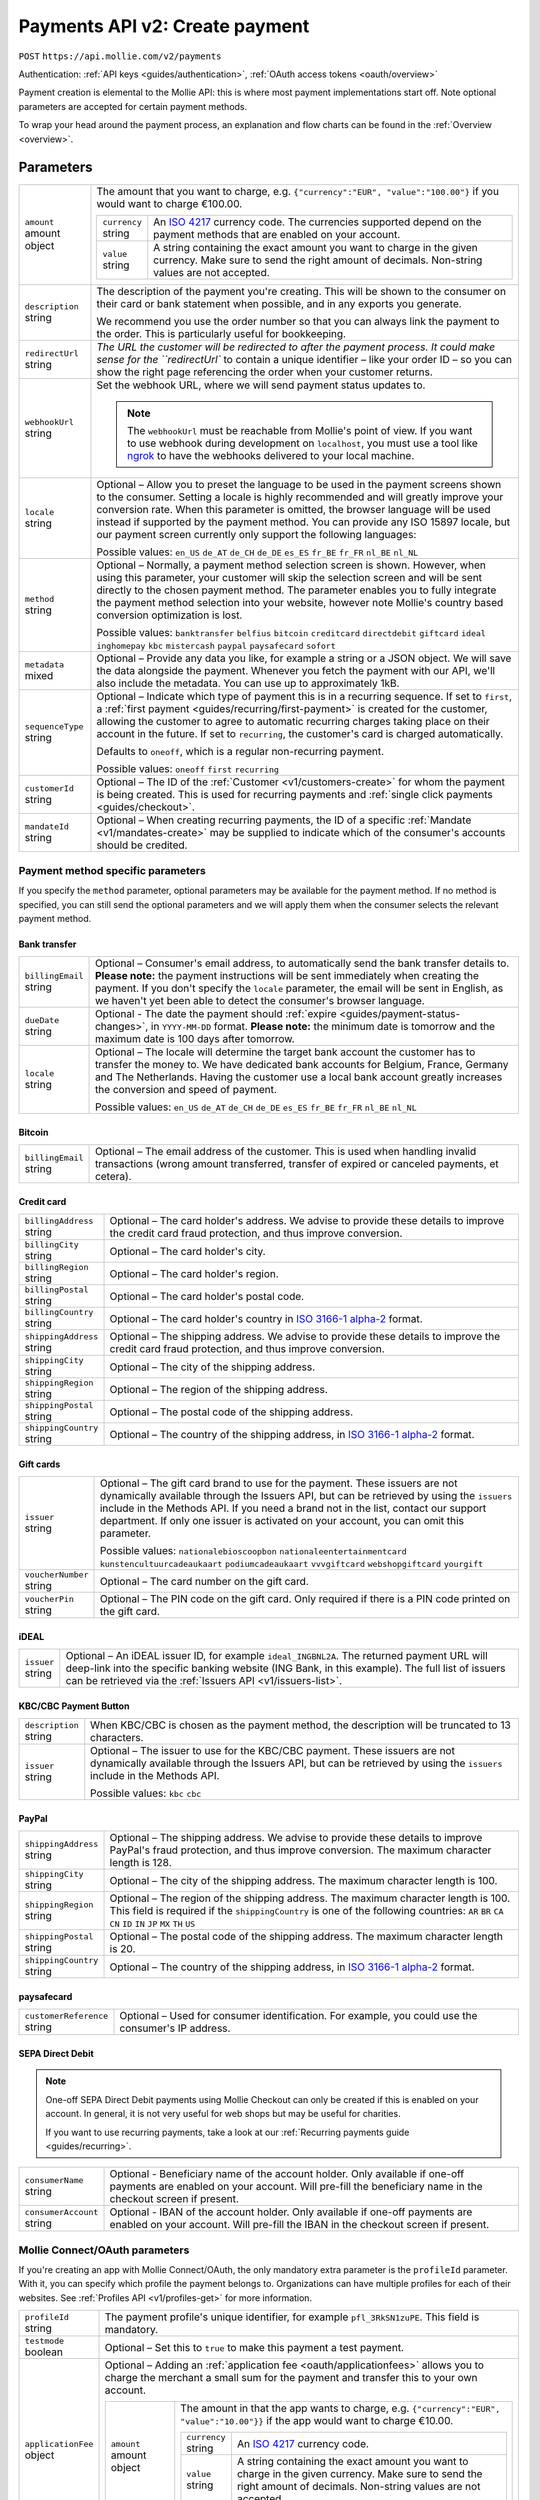 .. _v2/payments-create:

Payments API v2: Create payment
===============================
``POST`` ``https://api.mollie.com/v2/payments``

Authentication: :ref:`API keys <guides/authentication>`, :ref:`OAuth access tokens <oauth/overview>`

Payment creation is elemental to the Mollie API: this is where most payment implementations start off. Note optional
parameters are accepted for certain payment methods.

To wrap your head around the payment process, an explanation and flow charts can be found in the
:ref:`Overview <overview>`.

Parameters
----------
.. list-table::
   :widths: auto

   * - | ``amount``
       | amount object
     - The amount that you want to charge, e.g. ``{"currency":"EUR", "value":"100.00"}`` if you would want to charge
       €100.00.

       .. list-table::
          :widths: auto

          * - | ``currency``
              | string
            - An `ISO 4217 <https://en.wikipedia.org/wiki/ISO_4217>`_ currency code. The currencies supported depend on
              the payment methods that are enabled on your account.

          * - | ``value``
              | string
            - A string containing the exact amount you want to charge in the given currency. Make sure to send the right
              amount of decimals. Non-string values are not accepted.

   * - | ``description``
       | string
     - The description of the payment you're creating. This will be shown to the consumer on their card or bank
       statement when possible, and in any exports you generate.

       We recommend you use the order number so that you can always link the payment to the order. This is particularly
       useful for bookkeeping.

   * - | ``redirectUrl``
       | string
     - `The URL the customer will be redirected to after the payment process. It could make sense for the
       ``redirectUrl`` to contain a unique identifier – like your order ID – so you can show the right page referencing
       the order when your customer returns.

   * - | ``webhookUrl``
       | string
     - Set the webhook URL, where we will send payment status updates to.

       .. note:: The ``webhookUrl`` must be reachable from Mollie's point of view. If you want to use webhook during
          development on ``localhost``, you must use a tool like
          `ngrok <https://lornajane.net/posts/2015/test-incoming-webhooks-locally-with-ngrok>`_ to have the webhooks
          delivered to your local machine.

   * - | ``locale``
       | string
     - Optional – Allow you to preset the language to be used in the payment screens shown to the consumer. Setting a
       locale is highly recommended and will greatly improve your conversion rate. When this parameter is omitted, the
       browser language will be used instead if supported by the payment method. You can provide any ISO 15897 locale,
       but our payment screen currently only support the following languages:

       Possible values: ``en_US`` ``de_AT`` ``de_CH`` ``de_DE`` ``es_ES`` ``fr_BE`` ``fr_FR`` ``nl_BE`` ``nl_NL``

   * - | ``method``
       | string
     - Optional – Normally, a payment method selection screen is shown. However, when using this parameter, your
       customer will skip the selection screen and will be sent directly to the chosen payment method. The parameter
       enables you to fully integrate the payment method selection into your website, however note Mollie's country
       based conversion optimization is lost.

       Possible values: ``banktransfer`` ``belfius`` ``bitcoin`` ``creditcard`` ``directdebit`` ``giftcard`` ``ideal``
       ``inghomepay`` ``kbc`` ``mistercash`` ``paypal`` ``paysafecard`` ``sofort``

   * - | ``metadata``
       | mixed
     - Optional – Provide any data you like, for example a string or a JSON object. We will save the data alongside the
       payment. Whenever you fetch the payment with our API, we'll also include the metadata. You can use up to
       approximately 1kB.

   * - | ``sequenceType``
       | string
     - Optional – Indicate which type of payment this is in a recurring sequence. If set to ``first``, a
       :ref:`first payment <guides/recurring/first-payment>` is created for the customer, allowing the customer to agree
       to automatic recurring charges taking place on their account in the future. If set to ``recurring``, the
       customer's card is charged automatically.

       Defaults to ``oneoff``, which is a regular non-recurring payment.

       Possible values: ``oneoff`` ``first`` ``recurring``

   * - | ``customerId``
       | string
     - Optional – The ID of the :ref:`Customer <v1/customers-create>` for whom the payment is being created. This is
       used for recurring payments and :ref:`single click payments <guides/checkout>`.

   * - | ``mandateId``
       | string
     - Optional – When creating recurring payments, the ID of a specific :ref:`Mandate <v1/mandates-create>` may be
       supplied to indicate which of the consumer's accounts should be credited.

Payment method specific parameters
^^^^^^^^^^^^^^^^^^^^^^^^^^^^^^^^^^
If you specify the ``method`` parameter, optional parameters may be available for the payment method. If no method is
specified, you can still send the optional parameters and we will apply them when the consumer selects the relevant
payment method.

Bank transfer
"""""""""""""
.. list-table::
   :widths: auto

   * - | ``billingEmail``
       | string
     - Optional – Consumer's email address, to automatically send the bank transfer details to. **Please note:** the
       payment instructions will be sent immediately when creating the payment. If you don't specify the ``locale``
       parameter, the email will be sent in English, as we haven't yet been able to detect the consumer's browser
       language.

   * - | ``dueDate``
       | string
     - Optional - The date the payment should :ref:`expire <guides/payment-status-changes>`, in ``YYYY-MM-DD`` format.
       **Please note:** the minimum date is tomorrow and the maximum date is 100 days after tomorrow.

   * - | ``locale``
       | string
     - Optional – The locale will determine the target bank account the customer has to transfer the money to. We have
       dedicated bank accounts for Belgium, France, Germany and The Netherlands. Having the customer use a local bank
       account greatly increases the conversion and speed of payment.

       Possible values: ``en_US`` ``de_AT`` ``de_CH`` ``de_DE`` ``es_ES`` ``fr_BE`` ``fr_FR`` ``nl_BE`` ``nl_NL``

Bitcoin
"""""""
.. list-table::
   :widths: auto

   * - | ``billingEmail``
       | string
     - Optional – The email address of the customer. This is used when handling invalid transactions (wrong amount
       transferred, transfer of expired or canceled payments, et cetera).

Credit card
"""""""""""
.. list-table::
   :widths: auto

   * - | ``billingAddress``
       | string
     - Optional – The card holder's address. We advise to provide these details to improve the credit card fraud
       protection, and thus improve conversion.

   * - | ``billingCity``
       | string
     - Optional – The card holder's city.

   * - | ``billingRegion``
       | string
     - Optional – The card holder's region.

   * - | ``billingPostal``
       | string
     - Optional – The card holder's postal code.

   * - | ``billingCountry``
       | string
     - Optional – The card holder's country in `ISO 3166-1 alpha-2 <https://en.wikipedia.org/wiki/ISO_3166-1_alpha-2>`_
       format.

   * - | ``shippingAddress``
       | string
     - Optional – The shipping address. We advise to provide these details to improve the credit card fraud protection,
       and thus improve conversion.

   * - | ``shippingCity``
       | string
     - Optional – The city of the shipping address.

   * - | ``shippingRegion``
       | string
     - Optional – The region of the shipping address.

   * - | ``shippingPostal``
       | string
     - Optional – The postal code of the shipping address.

   * - | ``shippingCountry``
       | string
     - Optional – The country of the shipping address, in
       `ISO 3166-1 alpha-2 <https://en.wikipedia.org/wiki/ISO_3166-1_alpha-2>`_ format.

Gift cards
""""""""""
.. list-table::
   :widths: auto

   * - | ``issuer``
       | string
     - Optional – The gift card brand to use for the payment. These issuers are not dynamically available through the
       Issuers API, but can be retrieved by using the ``issuers`` include in the Methods API. If you need a brand not in
       the list, contact our support department. If only one issuer is activated on your account, you can omit this
       parameter.

       Possible values: ``nationalebioscoopbon`` ``nationaleentertainmentcard`` ``kunstencultuurcadeaukaart``
       ``podiumcadeaukaart`` ``vvvgiftcard`` ``webshopgiftcard`` ``yourgift``

   * - | ``voucherNumber``
       | string
     - Optional – The card number on the gift card.

   * - | ``voucherPin``
       | string
     - Optional – The PIN code on the gift card. Only required if there is a PIN code printed on the gift card.

iDEAL
"""""
.. list-table::
   :widths: auto

   * - | ``issuer``
       | string
     - Optional – An iDEAL issuer ID, for example ``ideal_INGBNL2A``. The returned payment URL will deep-link into the
       specific banking website (ING Bank, in this example). The full list of issuers can be retrieved via the
       :ref:`Issuers API <v1/issuers-list>`.

KBC/CBC Payment Button
""""""""""""""""""""""
.. list-table::
   :widths: auto

   * - | ``description``
       | string
     - When KBC/CBC is chosen as the payment method, the description will be truncated to 13 characters.

   * - | ``issuer``
       | string
     - Optional – The issuer to use for the KBC/CBC payment. These issuers are not dynamically available through the
       Issuers API, but can be retrieved by using the ``issuers`` include in the Methods API.

       Possible values: ``kbc`` ``cbc``

PayPal
""""""
.. list-table::
   :widths: auto

   * - | ``shippingAddress``
       | string
     - Optional – The shipping address. We advise to provide these details to improve PayPal's fraud protection, and
       thus improve conversion. The maximum character length is 128.

   * - | ``shippingCity``
       | string
     - Optional – The city of the shipping address. The maximum character length is 100.

   * - | ``shippingRegion``
       | string
     - Optional – The region of the shipping address. The maximum character length is 100. This field is required if the
       ``shippingCountry`` is one of the following countries: ``AR`` ``BR`` ``CA`` ``CN`` ``ID`` ``IN`` ``JP`` ``MX``
       ``TH`` ``US``

   * - | ``shippingPostal``
       | string
     - Optional – The postal code of the shipping address. The maximum character length is 20.

   * - | ``shippingCountry``
       | string
     - Optional – The country of the shipping address, in
       `ISO 3166-1 alpha-2 <https://en.wikipedia.org/wiki/ISO_3166-1_alpha-2>`_ format.

paysafecard
"""""""""""
.. list-table::
   :widths: auto

   * - | ``customerReference``
       | string
     - Optional – Used for consumer identification. For example, you could use the consumer's IP address.

SEPA Direct Debit
"""""""""""""""""
.. note::
    One-off SEPA Direct Debit payments using Mollie Checkout can only be created if this is enabled on your account. In
    general, it is not very useful for web shops but may be useful for charities.

    If you want to use recurring payments, take a look at our :ref:`Recurring payments guide <guides/recurring>`.

.. list-table::
   :widths: auto

   * - | ``consumerName``
       | string
     - Optional - Beneficiary name of the account holder. Only available if one-off payments are enabled on your
       account. Will pre-fill the beneficiary name in the checkout screen if present.

   * - | ``consumerAccount``
       | string
     - Optional - IBAN of the account holder. Only available if one-off payments are enabled on your account. Will
       pre-fill the IBAN in the checkout screen if present.

Mollie Connect/OAuth parameters
^^^^^^^^^^^^^^^^^^^^^^^^^^^^^^^
If you're creating an app with Mollie Connect/OAuth, the only mandatory extra parameter is the ``profileId`` parameter.
With it, you can specify which profile the payment belongs to. Organizations can have multiple profiles for each of
their websites. See :ref:`Profiles API <v1/profiles-get>` for more information.

.. list-table::
   :widths: auto

   * - | ``profileId``
       | string
     - The payment profile's unique identifier, for example ``pfl_3RkSN1zuPE``. This field is mandatory.

   * - | ``testmode``
       | boolean
     - Optional – Set this to ``true`` to make this payment a test payment.

   * - | ``applicationFee``
       | object
     - Optional – Adding an :ref:`application fee <oauth/applicationfees>` allows you to charge the merchant a small sum
       for the payment and transfer this to your own account.

       .. list-table::
          :widths: auto

          * - | ``amount``
              | amount object
            - The amount in that the app wants to charge, e.g. ``{"currency":"EUR", "value":"10.00"}}`` if the app would
              want to charge €10.00.

              .. list-table::
                 :widths: auto

                 * - | ``currency``
                     | string
                   - An `ISO 4217 <https://en.wikipedia.org/wiki/ISO_4217>`_ currency code.

                 * - | ``value``
                     | string
                   - A string containing the exact amount you want to charge in the given currency. Make sure to send
                     the right amount of decimals. Non-string values are not accepted.

          * - | ``description``
              | string
            - The description of the application fee. This will appear on settlement reports to the merchant and to you.

QR codes
^^^^^^^^
To create a payment with a QR code embedded in the API response, call the API endpoint with an
include request for ``details.qrCode`` in the query string:

``POST https://api.mollie.com/v2/payments?include=details.qrCode``

QR codes can be generated for iDEAL, Bitcoin, Bancontact and bank transfer payments.

Refer to the :ref:`Get payment <v2/payments-get>` reference to see what the API response looks like when the QR code is
included.

Response
--------
``201`` ``application/hal+json; charset=utf-8``

A payment object is returned, as described in :ref:`Get payment <v2/payments-get>`.

Example
-------

Request
^^^^^^^
.. code-block:: bash

   curl -X POST https://api.mollie.com/v2/payments \
       -H "Authorization: Bearer test_dHar4XY7LxsDOtmnkVtjNVWXLSlXsM" \
       -H "Content-Type: application/json" \
       -d \
       "{
           \"amount\": {\"currency\":\"EUR\", \"value\":\"10.00\"},
           \"description\": \"My first payment\",
           \"redirectUrl\": \"https://webshop.example.org/order/12345/\",
           \"webhookUrl\": \"https://webshop.example.org/payments/webhook/\",
           \"metadata\": {\"order_id\": \"12345\"}
       }"

Response
^^^^^^^^
.. code-block:: http

   HTTP/1.1 201 Created
   Content-Type: application/hal+json; charset=utf-8

   {
       "resource": "payment",
       "id": "tr_7UhSN1zuXS",
       "mode": "test",
       "createdAt": "2018-03-20T09:13:37+00:00",
       "amount": {
           "value": "10.00",
           "currency": "EUR"
       },
       "description": "My first payment",
       "method": null,
       "metadata": {
           "order_id": "12345"
       },
       "status": "open",
       "isCancelable": false,
       "expiresAt": "2018-03-20T09:28:37+00:00",
       "details": null,
       "profileId": "pfl_QkEhN94Ba",
       "sequenceType": "oneoff",
       "redirectUrl": "https://webshop.example.org/order/12345/",
       "webhookUrl": "https://webshop.example.org/payments/webhook/",
       "_links": {
           "self": {
               "href": "https://api.mollie.com/v2/payments/tr_7UhSN1zuXS",
               "type": "application/json"
           },
           "checkout": {
               "href": "https://www.mollie.com/payscreen/select-method/7UhSN1zuXS",
               "type": "text/html"
           },
           "documentation": {
               "href": "https://www.mollie.com/en/docs/reference/payments/create",
               "type": "text/html"
           }
       }
   }
